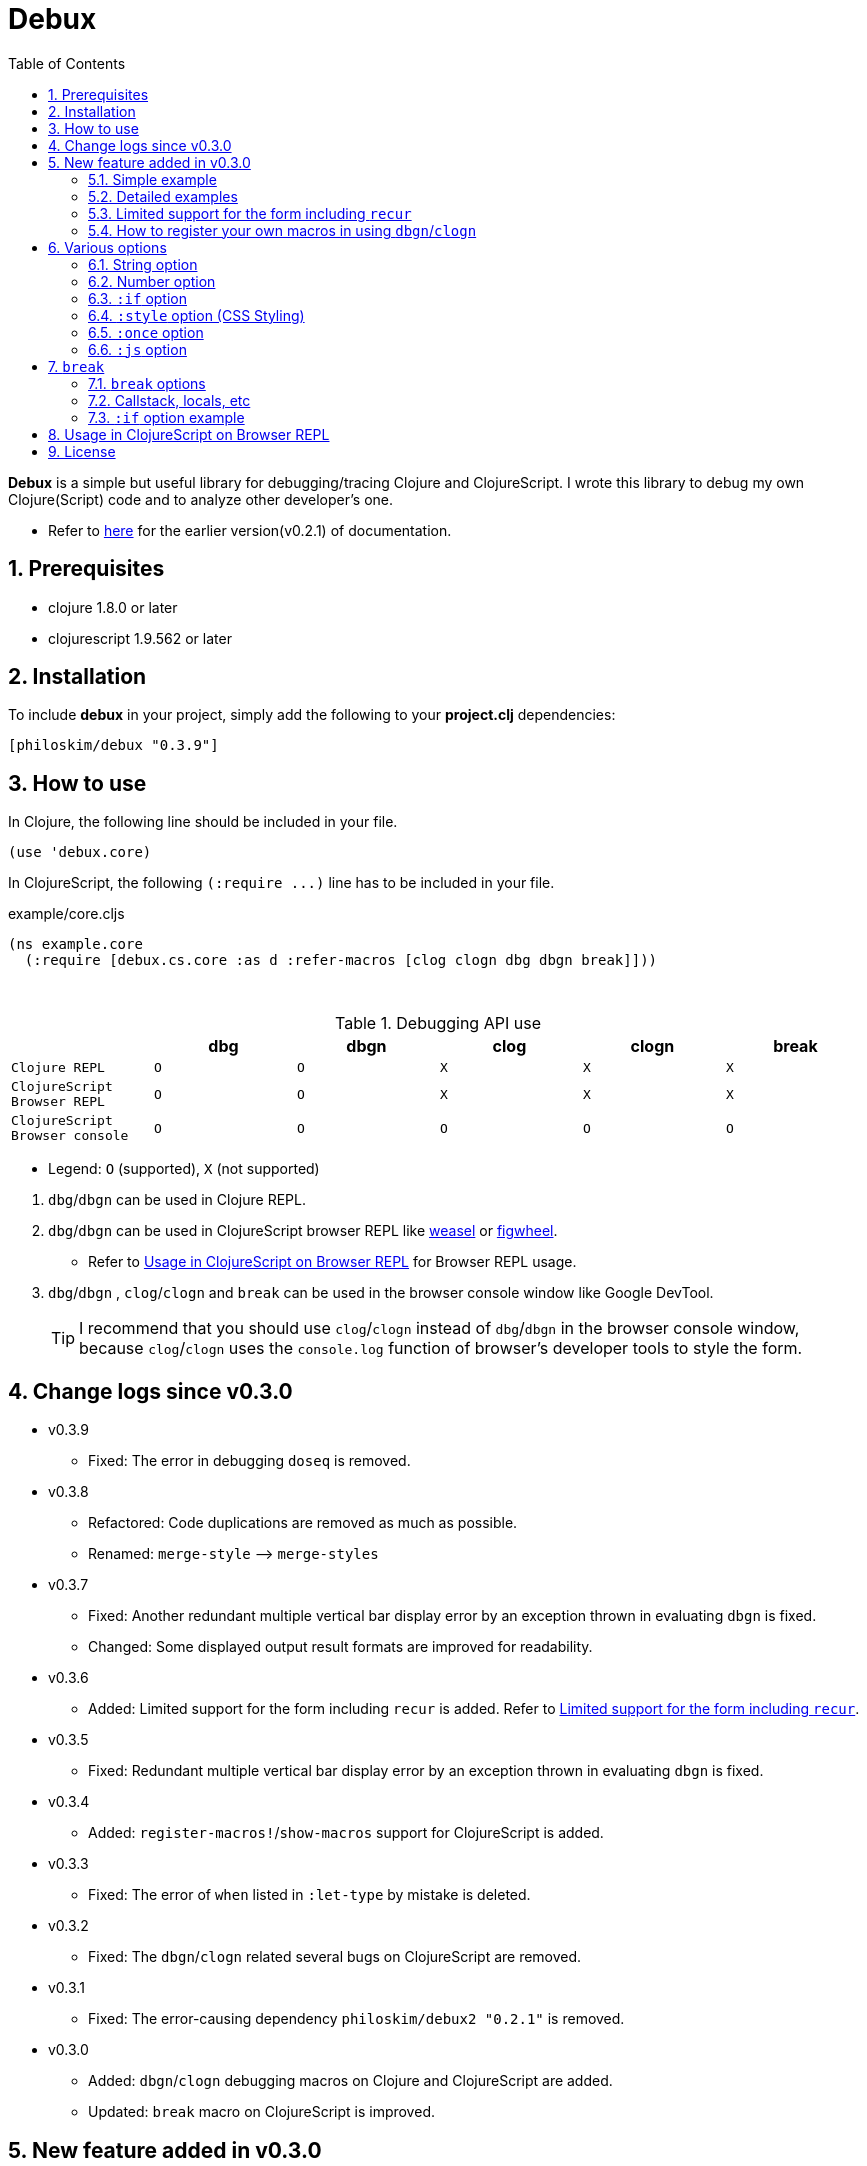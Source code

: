 # Debux
:source-language: clojure
:source-highlighter: coderay
:sectnums:
:imagesdir: ./doc/img
:toc:

*Debux* is a simple but useful library for debugging/tracing Clojure and ClojureScript. I
wrote this library to debug my own Clojure(Script) code and to analyze other developer's
one.

* Refer to https://github.com/philoskim/debux/tree/master/doc/v0.2.1/README.adoc[here] for
  the earlier version(v0.2.1) of documentation.

## Prerequisites

* clojure 1.8.0 or later
* clojurescript 1.9.562 or later


## Installation

To include *debux* in your project, simply add the following to your *project.clj*
dependencies:


[source]
....
[philoskim/debux "0.3.9"]
....



## How to use
 
In Clojure, the following line should be included in your file.


[source]
....
(use 'debux.core)
....

In ClojureScript, the following `(:require pass:q[...])` line has to be included in your
file.


[source]
.example/core.cljs
....
(ns example.core
  (:require [debux.cs.core :as d :refer-macros [clog clogn dbg dbgn break]]))
....

{empty} +

[cols="^1m,^1m,^1m,^1m,^1m,^1m", options="header"]
.Debugging API use

|===

|                               | dbg | dbgn | clog | clogn | break

| Clojure REPL                  | O   |   O   |  X   |  X   |   X
| ClojureScript Browser REPL    | O   |   O   |  X   |  X   |   X 
| ClojureScript Browser console | O   |   O   |  O   |  O   |   O

|===

* Legend: `O` (supported), `X` (not supported)

//-

. `dbg`/`dbgn` can be used in Clojure REPL.

. `dbg`/`dbgn` can be used in ClojureScript browser REPL like
  link:https://github.com/tomjakubowski/weasel[weasel] or
  https://github.com/bhauman/lein-figwheel[figwheel].

** Refer to <<browser-repl>> for Browser REPL usage.

. `dbg`/`dbgn` , `clog`/`clogn` and `break` can be used in the browser console window
  like Google DevTool.
+

TIP: I recommend that you should use `clog`/`clogn` instead of `dbg`/`dbgn` in the browser
     console window, because `clog`/`clogn` uses the `console.log` function of browser's
     developer tools to style the form.




## Change logs since v0.3.0

* v0.3.9
** Fixed: The error in debugging `doseq` is removed. 


* v0.3.8
** Refactored: Code duplications are removed as much as possible.
** Renamed: `merge-style` pass:q[-->] `merge-styles`

* v0.3.7
** Fixed: Another redundant multiple vertical bar display error by an exception thrown in
   evaluating `dbgn` is fixed.
** Changed: Some displayed output result formats are improved for readability.

* v0.3.6
** Added: Limited support for the form including `recur` is added. Refer to
   <<recur-support>>.

* v0.3.5
** Fixed: Redundant multiple vertical bar display error by an exception thrown in
   evaluating `dbgn` is fixed.

* v0.3.4
** Added: `register-macros!`/`show-macros` support for ClojureScript is added.

* v0.3.3
** Fixed: The error of `when` listed in `:let-type` by mistake is deleted.

* v0.3.2
** Fixed: The `dbgn`/`clogn` related several bugs on ClojureScript are removed.

* v0.3.1
** Fixed: The error-causing dependency `philoskim/debux2 "0.2.1"` is removed.

* v0.3.0
** Added: `dbgn`/`clogn` debugging macros on Clojure and ClojureScript are added.
** Updated: `break` macro on ClojureScript is improved.


## New feature added in v0.3.0

The two new macros `dbgn` which is for Clojure/CloujureScript REPL and `clogn` which is
for ClojureScript browser console only are added to *debux* library. Appended `n` to these
two macro names means *Nested forms*. Now you can debug every nested form without
affecting program executions. This feature is very useful, especially when you analyze
other developer's source code.

Now you can see the evaluated output of outer-most form by using `dbg` or `clog` and the
evaluated outputs of every nested form by using `dbgn` or `clogn`.

NOTE: You can see every example source code of this document in
https://github.com/philoskim/debux/tree/master/example[example] folder.


### Simple example

[source]
....
(dbgn (defn foo [a b & [c]]
        (if c
          (* a b c)
          (* a b 100))))

(foo 2 3)
; => 600

(foo 2 3 10)
; => 60
....

[listing]
.REPL output
----
dbgn: (defn foo [a b & [c]] (if c (* a b c) (* a b 100))) =>

| c =>
|   nil
| a =>
|   2
| b =>
|   3
| (* a b 100) =>
|   600
| (if c (* a b c) (* a b 100)) =>
|   600

| c =>
|   10
| a =>
|   2
| b =>
|   3
| c =>
|   10
| (* a b c) =>
|   60
| (if c (* a b c) (* a b 100)) =>
|   60
----


### Detailed examples

* `dbgn`/`clogn` don't have any problem in handling functions.

* `dbgn`/`clogn`, however, can have some problem in case of macros and special forms.

** Some macros such as `when` don't have any problem when used in `dbgn`/`clogn`.

** Other macros such as `defn` which has a binding vector can have problem because they
   have binding symbols which must not be evaluated. In case of special forms and those
   macros in `clojure.core` namespace, `degn`/`clogn` can handle them appropriately.

** In some case, Clojure developers can write their own macros which `dbgn`/`clogn` cannot
   handle appporiately. So I categorized those macros in `clojure.core` namespace as the
   following table and you can register your own macros according to the macro types in
   the table. I will explain it in <<register-macros>>.


[#macro-type-table, cols="^3m,<7m", options="header"]
.Categorized 15 types of macros in `dbgn`/`clogn`
|===

| Macro types | Macros in `clojure.core` and special forms
| :def-type   | def defonce
| :defn-type  | defn defn-
| :fn-type    | fn fn*
| :let-type   | let binding dotimes if-let if-some loop when-first when-let when-some
                with-in-str with-local-vars with-open with-out-str with-redefs
| :letfn-type | letfn
| :for-type   | for doseq
| :case-type  | case
| :skip-arg-1-type     | set! with-precision
| :skip-arg-2-type     | pass:q[as->]
| :skip-arg-1-2-type   | 
| :skip-arg-1-3-type   | defmethod
| :skip-arg-2-3-type   | amap areduce
| :skip-form-itself-type  | catch comment declare definline definterface defmacro defmulti
                            defprotocol defrecord defstruct deftype extend-protocol
                            extend-type finally gen-class gen-interface import memfn new
                            ns proxy proxy-super quote refer-clojure reify sync var throw
| :expand-type | pass:q[.. -> ->> doto cond-> cond->> condp import some-> some->>]
| :dot-type    | .

|===


#### `:def-type` example

This type of macros have the first argument which must not be evaluated and can have
optional `doc-string` argument.

[source]
....
(dbgn (def my-function "my-function doc string"
        (fn [x] (* x x x))))

(my-function 10)
; => 1000
....


[listing]
.REPL output
----
dbgn: (def my-function (fn [x] (* x x x))) =>
| (fn [x] (* x x x)) =>
|   #function[example.core/eval24554/result--24229--auto----24555]
| (def my-function (fn [x] (* x x x))) =>
|   #'example.core/my-function

| x =>
|   10
| x =>
|   10
| x =>
|   10
| (* x x x) =>
|   1000
----


#### `:defn-type` example

This type of macros have the binding vector argument which must not be evaluated and can
have optional `doc-string`, `attr-map`, or `prepost-map` arguments.

[source]
....
(dbgn (defn add
        "add doc string"
        [a b]
        (+ a b)))

(add 10 20)
; => 30
....

[listing]
.REPL output
----
dbgn: (defn add add doc-string [a b] (+ a b)) =>

| a =>
|   10
| b =>
|   20
| (+ a b) =>
|   30
----

{empty} +


You can debug multiple-arity functions as well.

[source]
....
(dbgn (defn my-add
        "my-add doc string"
        ([] 0)
        ([a] a)
        ([a b] (+ a b))
        ([a b & more] (apply + a b more))))

; The function body in this case doesn't have any symbol to evaluate,
; so no output will be printed. 
(my-add)
; => 0

(my-add 10)
; => 10

(my-add 10 20)
; => 30 

(my-add 10 20 30 40)
; => 100
....

[listing]
.REPL output
----
dbgn: (defn my-add add doc-string ([] 0) ([a] a) ([a b] (+ a b)) ([a b & more] (apply + a b more))) =>

| a =>
|   10

| a =>
|   10
| b =>
|   20
| (+ a b) =>
|   30

| + =>
|   #function[clojure.core/+]
| a =>
|   10
| b =>
|   20
| more =>
|   (30 40)
| (apply + a b more) =>
|   100
----

{empty} +

You can have multiple `dbgn`/``clogn``s.

[source]
....
(dbgn (defn calc1 [a1 a2] (+ a1 a2)))
(dbgn (defn calc2 [s1 s2] (- 100 (calc1 s1 s2))))
(dbgn (defn calc3 [m1 m2] (* 10 (calc2 m1 m2))))

(calc3 2 5)
; => 760
....


[listing]
.REPL output
----
dbgn: (defn calc1 [a1 a2] (+ a1 a2)) =>

dbgn: (defn calc2 [s1 s2] (- 100 (calc1 s1 s2))) =>

dbgn: (defn calc3 [m1 m2] (* 10 (calc2 m1 m2))) =>

| m1 =>
|   2
| m2 =>
|   5
 
|| s1 =>
||   2
|| s2 =>
||   5
 
||| a1 =>
|||   2
||| a2 =>
|||   5
||| (+ a1 a2) =>
|||   7
|| (calc1 s1 s2) =>
||   7
|| (- 100 (calc1 s1 s2)) =>
||   93
| (calc2 m1 m2) =>
|   93
| (* 10 (calc2 m1 m2)) =>
|   930
----


#### `:fn-type` example

This type of macros have the binding vector argument which must not be evaluated and can
have optional function name. So it is a little different from `:defn-type` macros.

[source]
....
(dbgn (reduce (fn [acc i] (+ acc i)) 0 [1 5 9]))
; => 15
....

[listing]
.REPL output
----
dbgn: (reduce (fn [acc i] (+ acc i)) 0 [1 5 9]) =>
| (fn [acc i] (+ acc i)) =>
|   #function[example.core/eval25034/result--24229--auto----25035]
| [1 5 9] =>
|   [1 5 9]
| acc =>
|   0
| i =>
|   1
| (+ acc i) =>
|   1
| acc =>
|   1
| i =>
|   5
| (+ acc i) =>
|   6
| acc =>
|   6
| i =>
|   9
| (+ acc i) =>
|   15
| (reduce (fn [acc i] (+ acc i)) 0 [1 5 9]) =>
|   15
----


{empty} +


[source]
.Another example
....
(dbgn (map #(* % 10) [1 5 9]))
; => (10 50 90)
....

[listing]
.REPL output
----
dbgn: (map (fn* [p1__25079#] (* p1__25079# 10)) [1 5 9]) =>
| (fn* [p1__25079#] (* p1__25079# 10)) =>
|   #function[example.core/eval25080/result--24229--auto----25081]
| [1 5 9] =>
|   [1 5 9]
| (map (fn* [p1__25079#] (* p1__25079# 10)) [1 5 9]) =>
|   | p1__25079# =>
|   |   1
|   | (* p1__25079# 10) =>
|   |   10
|   | p1__25079# =>
|   |   5
|   | (* p1__25079# 10) =>
|   |   50
|   | p1__25079# =>
|   |   9
|   | (* p1__25079# 10) =>
|   |   90
|   (10 50 90)
----
 


#### `:let-type` example

This type of macros have the binding vector argument which must not be evaluated.

[source]
....
(dbgn (let [a (+ 1 2)
            [b c] [(+ a 10) (* a 2)]] 
         (- (+ a b) c)))
; => 10
....


[listing]
.REPL output
----
dbgn: (let [a (+ 1 2) [b c] [(+ a 10) (* a 2)]] (- (+ a b) c)) =>
| (+ 1 2) =>
|   3
| a =>
|   3
| (+ a 10) =>
|   13
| a =>
|   3
| (* a 2) =>
|   6
| [(+ a 10) (* a 2)] =>
|   [13 6]
| a =>
|   3
| b =>
|   13
| (+ a b) =>
|   16
| c =>
|   6
| (- (+ a b) c) =>
|   10
| (let [a (+ 1 2) [b c] [(+ a 10) (* a 2)]] (- (+ a b) c)) =>
|   10
----


#### `:letfn-type` example

This type of macro has the special binding vector syntax which is a bit different from
`:fn-type`.

[source]
....
(dbgn (letfn [(twice [x]
                (* x 2))
              (six-times [y]
                (* (twice y) 3))]
        (six-times 15)))
; => 90
....


[listing]
.REPL output
----
dbgn: (letfn [(twice [x] (* x 2)) (six-times [y] (* (twice y) 3))] (six-times 15)) =>
| y =>
|   15
| x =>
|   15
| (* x 2) =>
|   30
| (twice y) =>
|   30
| (* (twice y) 3) =>
|   90
| (six-times 15) =>
|   90
| (letfn [(twice [x] (* x 2)) (six-times [y] (* (twice y) 3))] (six-times 15)) =>
|   90
----


#### `:for-type` example

This type of macros have a little different syntax from `:let-type` macros, because it
can have `:let`, `:when`, or `:while` clause.
 
[source]
....
(dbgn (for [x [0 1 2 3 4 5]
            :let [y (* x 3)]
            :when (even? y)]
        y))
; => (0 6 12)
....


[listing]
.REPL output
----
dbgn: (for [x [0 1 2 3 4 5] :let [y (* x 3)] :when (even? y)] y) =>
| [0 1 2 3 4 5] =>
|   [0 1 2 3 4 5]
| (for [x [0 1 2 3 4 5] :let [y (* x 3)] :when (even? y)] y) =>
|   | x =>
|   |   0
|   | (* x 3) =>
|   |   0
|   | y =>
|   |   0
|   | (even? y) =>
|   |   true
|   | y =>
|   |   0
|   | x =>
|   |   1
|   | (* x 3) =>
|   |   3
|   | y =>
|   |   3
|   | (even? y) =>
|   |   false
|   | x =>
|   |   2
|   | (* x 3) =>
|   |   6
|   | y =>
|   |   6
|   | (even? y) =>
|   |   true
|   | y =>
|   |   6
|   | x =>
|   |   3
|   | (* x 3) =>
|   |   9
|   | y =>
|   |   9
|   | (even? y) =>
|   |   false
|   | x =>
|   |   4
|   | (* x 3) =>
|   |   12
|   | y =>
|   |   12
|   | (even? y) =>
|   |   true
|   | y =>
|   |   12
|   | x =>
|   |   5
|   | (* x 3) =>
|   |   15
|   | y =>
|   |   15
|   | (even? y) =>
|   |   false
|   (0 6 12)
----


#### `:case-type` example

This type of macro has the special syntax. Refer to
https://clojuredocs.org/clojure.core/case[here] about details.

[source]
....
(dbgn (let [mystr "hello"]
        (case mystr
          "" 0
          "hello" (count mystr))))
; => 5
....


[listing]
.REPL output
----
dbgn: (let [mystr "hello"] (case mystr  0 hello (count mystr))) =>
| mystr =>
|   "hello"
| mystr =>
|   "hello"
| (count mystr) =>
|   5
| (case mystr "" 0 "hello" (count mystr)) =>
|   5
| (let [mystr "hello"] (case mystr "" 0 "hello" (count mystr))) =>
|   5
----

{empty} +


[source]
.Another example
....
(dbgn (case 'a
        (x y z) "x, y, or z"
        "default"))
; => "default"
....

[listing]
.REPL output
----
dbgn: (case (quote a) (x y z) "x, y, or z" "default") =>
| (case (quote a) (x y z) "x, y, or z" "default") =>
|   "default"
----


#### `:skip-arg-1-type` example

This type of macros have the first argument which must not be evaluated. So `dbgn`/`clogn`
internally skips the evaluation of this argument.

[source]
....
(dbgn (with-precision 10 (/ 1M 6)))
; => 0.1666666667M
....


[listing]
.REPL output
----
dbgn: (with-precision 10 (/ 1M 6)) =>
| (/ 1M 6) =>
|   0.1666666667M
| (with-precision 10 (/ 1M 6)) =>
|   0.1666666667M
----

#### `:skip-arg-2-type` example

This type of macros have the second argument which must not be evaluated. So `dbgn`/`clogn`
internally skips the evaluation of this argument.

[source]
....
(dbgn (as-> 0 n
        (inc n)
        (inc n)))
; => 2
....


[listing]
.REPL output
----
dbgn: (as-> 0 n (inc n) (inc n)) =>
| n =>
|   0
| (inc n) =>
|   1
| n =>
|   1
| (inc n) =>
|   2
| (as-> 0 n (inc n) (inc n)) =>
|   2
----


#### `:skip-arg-1-2-type` example

This type of macros have the first and second arguments which must not be evaluated. So
`dbgn`/`clogn` internally skips the evaluation of those arguments. However, I can't find this
type of macros in `clojure.core` namespace but add this type for completeness and the
future possibilities of this type of macros.


#### `:skip-arg-1-3-type` example

This type of macros have the first and third arguments which must not be evaluated. So
`dbgn`/`clogn` internally skips the evaluation of those arguments.

[source]
....
(defmulti greeting
  (fn [x] (:language x)))

(dbgn (defmethod greeting :english [map]
        (str "English greeting: " (:greeting map))))

(dbgn (defmethod greeting :french [map]
        (str "French greeting: " (:greeting map))))

(def english-map {:language :english :greeting "Hello!"})
(def french-map {:language :french :greeting "Bonjour!"})

(greeting english-map)
(greeting french-map)
....


[listing]
.REPL output
----
dbgn: (defmethod greeting :english [map] (str "English greeting: " (:greeting map))) =>
| (defmethod greeting :english [map] (str "English greeting: " (:greeting map))) =>
|   #multifn[greeting 0x1c28c1cc]

dbgn: (defmethod greeting :french [map] (str "English greeting: " (:greeting map))) =>
| (defmethod greeting :french [map] (str "English greeting: " (:greeting map))) =>
|   #multifn[greeting 0x1c28c1cc]

| map =>
|   {:language :english, :greeting "Hello!"}
| (:greeting map) =>
|   "Hello!"
| (str "English greeting: " (:greeting map)) =>
|   "English greeting: Hello!"

| map =>
|   {:language :french, :greeting "Bonjour!"}
| (:greeting map) =>
|   "Bonjour!"
| (str "French greeting: " (:greeting map)) =>
|   "French greeting: Bonjour!"
----


#### `:skip-arg-2-3-type` example

This type of macros have the second and third arguments which must not be evaluated. So
`dbgn`/`clogn` internally skips the evaluation of those arguments.


[source]
....
(let [xs (float-array [1 2 3])]
  (dbgn (areduce xs i ret (float 0)
                 (+ ret (aget xs i)))))
; => 6.0
....


[listing]
.REPL output
----
dbgn: (areduce xs i ret (float 0) (+ ret (aget xs i))) =>
| xs =>
|   [1.0, 2.0, 3.0]
| (float 0) =>
|   0.0
| ret =>
|   0.0
| xs =>
|   [1.0, 2.0, 3.0]
| i =>
|   0
| (aget xs i) =>
|   1.0
| (+ ret (aget xs i)) =>
|   1.0
| ret =>
|   1.0
| xs =>
|   [1.0, 2.0, 3.0]
| i =>
|   1
| (aget xs i) =>
|   2.0
| (+ ret (aget xs i)) =>
|   3.0
| ret =>
|   3.0
| xs =>
|   [1.0, 2.0, 3.0]
| i =>
|   2
| (aget xs i) =>
|   3.0
| (+ ret (aget xs i)) =>
|   6.0
| (areduce xs i ret (float 0) (+ ret (aget xs i))) =>
|   6.0
----


#### `:skip-form-itself-type` example

This type of macros have too complex to parse, so `dbgn`/`clogn` skips form itself and does
nothing.
  

#### `:expand-type` example

This type of macros will be expanded and then the output will be printed.

[source]
....
(dbgn (-> "a b c d" 
          .toUpperCase 
          (.replace "A" "X") 
          (.split " ") 
          first))
; => "X"
....

[listing]
.REPL output
----
dbgn: (-> "a b c d" .toUpperCase (.replace "A" "X") (.split " ") first) =>  ;; <1>
| (.toUpperCase "a b c d") =>
|   "A B C D"
| (.replace (.toUpperCase "a b c d") "A" "X") =>
|   "X B C D"
| (.split (.replace (.toUpperCase "a b c d") "A" "X") " ") =>
|   ["X", "B", "C", "D"]
| (first (.split (.replace (.toUpperCase "a b c d") "A" "X") " ")) =>       ;; <2>
|   "X"
----

* You can compare the original form (1) and the exhaustively expanded form (2).


{empty} +


[source]
.Another example
....
(dbgn (.. "fooBAR"  toLowerCase  (contains "ooba")))
; => true
....


[listing]
.REPL output
----
dbgn: (.. "fooBAR" toLowerCase (contains "ooba")) =>   ;; <1>
| (. "fooBAR" toLowerCase) =>
|   "foobar"
| (. (. "fooBAR" toLowerCase) (contains "ooba")) =>    ;; <2>
|   true
----

* You can compare the original form (1) and the expanded form (2).

{empty} +

[source]
.Yet another example
....
(let [x 1 y 2]
  (dbgn (cond-> []
          (odd? x) (conj "x is odd")
          (zero? (rem y 3)) (conj "y is divisible by 3")
          (even? y) (conj "y is even"))))
; => ["x is odd" "y is even"]
....

[listing]
.REPL output
----
dbgn: (cond-> []                        ;; <1>
        (odd? x) (conj "x is odd") 
        (zero? (rem y 3)) (conj "y is divisible by 3")
        (even? y) (conj "y is even")) =>
| [] =>
|   []
| x =>
|   1
| (odd? x) =>
|   true
| G__25146 =>
|   []
| (conj G__25146 "x is odd") =>
|   ["x is odd"]
| (if (odd? x) (conj G__25146 "x is odd") G__25146) =>
|   ["x is odd"]
| y =>
|   2
| (rem y 3) =>
|   2
| (zero? (rem y 3)) =>
|   false
| G__25146 =>
|   ["x is odd"]
| (if (zero? (rem y 3)) (conj G__25146 "y is divisible by 3") G__25146) =>
|   ["x is odd"]
| y =>
|   2
| (even? y) =>
|   true
| G__25146 =>
|   ["x is odd"]
| (conj G__25146 "y is even") =>
|   ["x is odd" "y is even"]
| (if (even? y) (conj G__25146 "y is even") G__25146) =>
|   ["x is odd" "y is even"]
| (clojure.core/let [G__25146 []        ;; <2>
|                    G__25146 (if (odd? x)
|                               (conj G__25146 "x is odd")
|                               G__25146)
|                    G__25146 (if (zero? (rem y 3))
|                               (conj G__25146 "y is divisible by 3")
|                               G__25146)]
|   (if (even? y)
|     (conj G__25146 "y is even") G__25146)) =>
|    ["x is odd" "y is even"]
----

* You can compare the original form (1) and the expanded form (2). I rearranged the output
  only in both (1) and (2) for convenience.


#### `:dot-type` example

[source]
....
(dbgn (. (java.util.Date.) getMonth))
; => 5
....


[listing]
.REPL output
----
dbgn: (. (java.util.Date.) getMonth) =>
| (java.util.Date.) =>
|   #inst "2017-06-27T08:04:46.480-00:00"
| (. (java.util.Date.) getMonth) =>
|   5
----


[#recur-support]
### Limited support for the form including `recur`

[cols="^1m,^1m,^1m", options="header"]
.The forms including `recur`
|===

|                        | dbgn  | clogn
| loop ~ recur           |   O   |   X   
| defn/defn-/fn ~ recur  |  △   |   X    

|===

TIP: `clogn` doesn't support the form including `recur`. So in ClojureScript you have to
     use `dbgn` to debug the form including `recur`, because the evaluated results of
     `dbgn` in ClojureScript go to the browser's DevTool console window as well.


#### `loop` ~ `recur`

You can see the evaluated results of the form which incldues `loop` ~ `recur` by using
`dbgn` in Clojure and ClojureScript.

[source]
....
(dbgn (loop [acc 1 n 3]
        (if (zero? n)
          acc
          (recur (* acc n) (dec n)))))
; => 6
....

.REPL output
[listing]
----
dbgn: (loop [acc 1 n 3] (if (zero? n) acc (recur (* acc n) (dec n)))) =>
| n =>
|   3
| (zero? n) =>
|   false
| acc =>
|   1
| n =>
|   3
| (* acc n) =>
|   3
| n =>
|   3
| (dec n) =>
|   2
| n =>
|   2
| (zero? n) =>
|   false
| acc =>
|   3
| n =>
|   2
| (* acc n) =>
|   6
| n =>
|   2
| (dec n) =>
|   1
| n =>
|   1
| (zero? n) =>
|   false
| acc =>
|   6
| n =>
|   1
| (* acc n) =>
|   6
| n =>
|   1
| (dec n) =>
|   0
| n =>
|   0
| (zero? n) =>
|   true
| acc =>
|   6
| (loop [acc 1 n 3] (if (zero? n) acc (recur (* acc n) (dec n)))) =>
|   6
----

{empty} +

[source]
.Another example
....
(dbgn (defn fact [num]
        (loop [acc 1 n num]
          (if (zero? n)
            acc
            (recur (* acc n) (dec n))))))

(fact 3)
....


[listing]
.REPL output
----
dbgn: (defn fact [num] (loop [acc 1 n num] (if (zero? n) acc (recur (* acc n) (dec n))))) =>
| num =>
|   3
| n =>
|   3
| (zero? n) =>
|   false
| acc =>
|   1
| n =>
|   3
| (* acc n) =>
|   3
| n =>
|   3
| (dec n) =>
|   2
| n =>
|   2
| (zero? n) =>
|   false
| acc =>
|   3
| n =>
|   2
| (* acc n) =>
|   6
| n =>
|   2
| (dec n) =>
|   1
| n =>
|   1
| (zero? n) =>
|   false
| acc =>
|   6
| n =>
|   1
| (* acc n) =>
|   6
| n =>
|   1
| (dec n) =>
|   0
| n =>
|   0
| (zero? n) =>
|   true
| acc =>
|   6
| (loop [acc 1 n num] (if (zero? n) acc (recur (* acc n) (dec n)))) =>
|   6
----



#### `defn`/`defn-`/`fn` ~ `recur` without `loop`

IMPORTANT: If you use `dbgn` in `defn`/`defn-`/`fn` ~ `recur` form without `loop`, you
will have the following exception. I am sorry about it, but this is inevitable due to the
implementation restriction.


[source]
....
(dbgn (defn factorial [acc n]
        (if (zero? n)
          acc
          (recur (* acc n) (dec n)))))
....

.REPL output
[listing]
----
1. Caused by java.lang.UnsupportedOperationException
   Cannot recur across try
----

{empty} +

TIP: However, if you *temporarily* replace `recur` with `function name` itself, you can
debug the form as follows. *Be careful* not to forget to recover `function name` itself to
`recur` after debugging.

[source]
....
(dbgn (defn factorial [acc n]
        (if (zero? n)
          acc
          (factorial (* acc n) (dec n)))))

(factorial 1 3)
....

.REPL output
[listing]
----
dbgn: (defn factorial [acc n] (if (zero? n) acc (factorial (* acc n) (dec n)))) =>

| n =>
|   3
| (zero? n) =>
|   false
| acc =>
|   1
| n =>
|   3
| (* acc n) =>
|   3
| n =>
|   3
| (dec n) =>
|   2
 
|| n =>
||   2
|| (zero? n) =>
||   false
|| acc =>
||   3
|| n =>
||   2
|| (* acc n) =>
||   6
|| n =>
||   2
|| (dec n) =>
||   1
 
||| n =>
|||   1
||| (zero? n) =>
|||   false
||| acc =>
|||   6
||| n =>
|||   1
||| (* acc n) =>
|||   6
||| n =>
|||   1
||| (dec n) =>
|||   0
 
|||| n =>
||||   0
|||| (zero? n) =>
||||   true
|||| acc =>
||||   6
|||| (if (zero? n) acc (factorial (* acc n) (dec n))) =>
||||   6
||| (factorial (* acc n) (dec n)) =>
|||   6
||| (if (zero? n) acc (factorial (* acc n) (dec n))) =>
|||   6
|| (factorial (* acc n) (dec n)) =>
||   6
|| (if (zero? n) acc (factorial (* acc n) (dec n))) =>
||   6
| (factorial (* acc n) (dec n)) =>
|   6
| (if (zero? n) acc (factorial (* acc n) (dec n))) =>
|   6
----


[#register-macros]
### How to register your own macros in using `dbgn`/`clogn`

* If you have some error when analyzing some source code using `dbgn`/`clogn`, first
  of all, you have to figure out what kind of macro (refer to <<macro-type-table>>) caused
  the error and then register the macro by using `register-macros!` and can see the
  registered macros by using `show-macros`.


[source]
.API format
....
(register-macros! macro-type macros)

(show-macros)
(show-macros macro-type)
....

#### Clojure example

[source]
.example/core.clj
....
(ns example.core)

(use 'debux.core)

(defmacro my-let [bindings & body]
  `(let ~bindings ~@body))

;; Registering your own macro
(register-macros! :let-type [my-let])

(dbg (show-macros :let-type))
(dbg (show-macros))

(dbgn (my-let [a 10 b (+ a 10)] (+ a b)))
....


[listing]
.REPL output
----
dbg: (show-macros :let-type) =>
:   {:let-type
|    #{clojure.core/when-let clojure.core/let clojure.core/with-local-vars
|      clojure.core/if-let loop clojure.core/when-some example.core/my-let
|      clojure.core/dotimes clojure.core/with-open clojure.core/if-some
|      clojure.core/with-redefs clojure.core/binding clojure.core/with-in-str
|      clojure.core/with-out-str clojure.core/when-first}}

dbg: (show-macros) =>
|   {:fn-type #{clojure.core/fn fn*},
|    :skip-form-itself-type
|    #{clojure.core/proxy-super clojure.core/defmacro
|      clojure.core/definterface clojure.core/sync clojure.core/defrecord
|      clojure.core/declare clojure.core/deftype clojure.core/comment
|      finally clojure.core/gen-class clojure.core/refer-clojure
|      clojure.core/memfn clojure.core/extend-type new
|      clojure.core/definline clojure.core/defstruct clojure.core/defmulti
|      clojure.core/ns clojure.core/proxy clojure.core/extend-protocol var
|      quote clojure.core/reify catch clojure.core/gen-interface
|      clojure.core/import clojure.core/defprotocolthrow},
|    :case-type #{clojure.core/case},
|    :skip-arg-2-3-type #{clojure.core/areduce clojure.core/amap},
|    :skip-arg-1-type #{clojure.core/with-precision set!},
|    :let-type
|    #{clojure.core/when-let clojure.core/let clojure.core/with-local-vars
|      clojure.core/if-let loop clojure.core/when-some example.core/my-let
|      clojure.core/dotimes clojure.core/with-open clojure.core/if-some
|      clojure.core/with-redefs clojure.core/binding clojure.core/with-in-str
|      clojure.core/with-out-str clojure.core/when-first},
|    :skip-arg-2-type #{clojure.core/as->},
|    :defn-type #{clojure.core/defn clojure.core/defn-},
|    :for-type #{clojure.core/for clojure.core/doseq},
|    :def-type #{clojure.core/defonce def},
|    :letfn-type #{clojure.core/letfn},
|    :dot-type #{.},
|    :skip-arg-1-2-type #{},
|    :expand-type
|    #{clojure.core/doto clojure.core/->> clojure.core/some->>
|      clojure.core/.. clojure.core/-> clojure.core/some->
|      clojure.core/cond-> clojure.core/condp clojure.core/import
|      clojure.core/cond->>},
|    :skip-arg-1-3-type #{clojure.core/defmethod}}

dbgn: (my-let [a 10 b (+ a 10)] (+ a b)) =>
| a =>
|   10
| (+ a 10) =>
|   20
| a =>
|   10
| b =>
|   20
| (+ a b) =>
|   30
| (my-let [a 10 b (+ a 10)] (+ a b)) =>
|   30
----


#### ClojureScript example

[source]
.example/macro.clj
....
(ns example.macro)

(defmacro my-let [bindings & body]
  `(let ~bindings ~@body))
....


[source]
.example/core.cljs
....
(ns example.core
  (:require [debux.cs.core :as d :refer-macros [clog clogn dbg dbgn break]])
  (:require-macros [example.macro :refer [my-let]]))

;; Registering your own macro
(d/register-macros! :let-type [my-let])

(dbg (d/show-macros :let-type))
(dbg (d/show-macros))

(clogn (my-let [a 10 b (+ a 10)] (+ a b)))
....


[listing]
.Output
----
dbg: (d/show-macros :let-type) =>
|   {:let-type
|    #{example.macro/my-let clojure.core/when-let clojure.core/let
|      clojure.core/if-let loop clojure.core/when-some clojure.core/dotimes
|      clojure.core/if-some clojure.core/with-redefs clojure.core/binding
|      clojure.core/with-out-str clojure.core/when-first}}

dbg: (d/show-macros) =>
|   {:fn-type #{clojure.core/fn fn*},
|    :skip-form-itself-type
|    #{clojure.core/defmacro clojure.core/defrecord clojure.core/declare
|      clojure.core/deftype e clojure.core/comment finally
|      clojure.core/refer-clojure clojure.core/memfn clojure.core/extend-type
|      new clojure.core/defmulti clojure.core/extend-protocol var quote
|      clojure.core/reify catch clojure.core/import clojure.core/defprotocol
|      throw},
|    :case-type #{clojure.core/case},
|    :skip-arg-2-3-type #{clojure.core/areduce clojure.core/amap},
|    :skip-arg-1-type #{set!},
|    :let-type
|    #{example.macro/my-let clojure.core/when-let clojure.core/let
|      clojure.core/if-let loop clojure.core/when-some clojure.core/dotimes
|      clojure.core/if-some clojure.core/with-redefs clojure.core/bindings
|      clojure.core/with-out-str clojure.core/when-first},
|    :skip-arg-2-type #{clojure.core/as->},
|    :defn-type #{clojure.core/defn clojure.core/defn-},
|    :for-type #{clojure.core/for clojure.core/doseq},
|    :def-type #{clojure.core/defonce def},
|    :letfn-type #{clojure.core/letfn},
|    :dot-type #{.},
|    :skip-arg-1-2-type #{},
|    :expand-type
|    #{clojure.core/doto clojure.core/->> clojure.core/some->>
|      clojure.core/.. clojure.core/-> clojure.core/some->
|      clojure.core/cond-> clojure.core/condp clojure.core/import
|      clojure.core/cond->>}, 
|    :skip-arg-1-3-type #{clojure.core/defmethod}}
----

image::register-macros.png[title="register-macros! example", width=600]



## Various options

* The various options can be added and combined in any order after the form.

[cols="^1m,^1m,^1m,^1m,^1m,^1m", options="header"]
.*debux* macro options
|===

| Options | dbg | dbgn | clog | clogn | break

| string  | O   |   O   |  O   |  O   |   O
| number  | O   |   O   |  O   |  O   |   X 
| :if     | O   |   O   |  O   |  O   |   O
| :style  | X   |   X   |  O   |  O   |   X
| :once   | X   |   X   |  O   |  X   |   X
| :js     | X   |   X   |  O   |  X   |   X

|===

* Legend: `O` (supported), `X` (not supported)


### String option

You can add your own message in a string and it will be printed between less-than and
more-than signs like this.


[source]
....
(dbg (repeat 5 "x") "5 times repeat"))
; => ("x" "x" "x" "x" "x")
....
  
.REPL output
....
dbg: (repeat 5 "x")   <5 times repeat> =>
|   ("x" "x" "x" "x" "x")
....


### Number option

If you don't specify the number after the form, *debux* macros will print and return
the default 100 items in each collection.

[source]
....
(dbg (range 200))
; => (0 1 2 ... 99)
....

.REPL output
[listing]
----
dbg: (range 200) =>
|   (0 1 2  ... 99)
----

So, if you want to print less or more than default 100 items, specify the number
explicitly like this.

....
(dbg (range 200) 200)
; => (0 1 2 ... 199)
....

.REPL output
[listing]
----
dbg: (range 200) =>
|   (0 1 2 ... 199)
----

The same rule applies in case of evaluating an *infinite lazy-seq*. If you omit the number
in evaluating an *infinite lazy-seq*, in the same manner it will print and return default
100 elements to prevent `OutOfMemoryError`.

[source]
....
(dbg (range))
; => (0 1 2 ... 99)
....
  
.REPL output
....
dbg: (range) =>
|   (0 1 2 ... 99)
....


### `:if` option

You can set `:if` option like this.

[source]
....
(for [i (range 10)]
  (dbg i :if (even? i)))
; => (0 1 2 3 4 5 6 7 8 9)
....

.REPL output
....
dbg: i =>
|   0

dbg: i =>
|   2

dbg: i =>
|   4

dbg: i =>
|   6

dbg: i =>
|   8
....


### `:style` option (CSS Styling)

The following is the example of using `clog` and `clogn` in Google Chrome
browser.
 
[source]
.example/core.cljs
....
(ns example.core
  (:require [debux.cs.core :as d :refer-macros [clog clogn dbg dbgn break]]))

(clog (repeat 5 "x") "5 times repeat")
(clogn (repeat 5 (repeat 5 "x")) "25 times repeat")
....

image::clog-1.png[title="clog and clogn example", width=600]


#### Predefined style keywords

You can style the form, using the following predefined keywords.

[cols="^,^", options="header", width="30"]
|===

| keyword | abbreviation
| :style  | :s
| :error  | :e
| :warn   | :w
| :info   | :i
| :debug  | :d

|===

....
(clog (+ 10 20) :style :error "error style")
(clog (+ 10 20) :style :warn "warn style")
(clog (+ 10 20) :style :info "info style")
(clog (+ 10 20) :style :debug "debug style")
(clog (+ 10 20) "debug style is default")
....
  
Or in brief

....  
(clog (+ 10 20) :s :e "error style")
(clog (+ 10 20) :s :w "warn style")
(clog (+ 10 20) :s :i "info style")
(clog (+ 10 20) :s :d "debug style")
(clog (+ 10 20) "debug style is default")
....

image::clog-2.png[title="Predefined style example", width=550]


#### User-defined style

You can redefine the predefined styles or define your own new style by using
`merge-styles` like this.


[source]
....
(d/merge-styles {:warn "background: #9400D3; color: white"
                 :love "background: #FF1493; color: white"})

(clog (+ 10 20) :style :warn "warn style changed")
(clog (+ 10 20) :style :love "love style")

;; You can style the form directly in string format in any way you want.
(clog (+ 10 20) :style "color:orange; background:blue; font-size: 14pt")
....

image::clog-3.png[title="User-defined style example", width=550]


### `:once` option

If you add `:once` (or `:o` in brief) option after the form, the same evaluated value will
not be printed. This is a very useful feature, when you are debugging a game programming,
where successive multiple frames usually have the same evaluated value.


[source]
....
(def a (atom 10))

;; This will be printed.
(clog @a :once)

;; This will not be printed,
;; because the evaluated value is the same as before.
(clog @a :once)


(reset! a 20)

;; This will be printed,
;; because the evaluated value is not the same as before.
(clog @a :once)

;; This will not be printed,
;; because the evaluated value is the same as before.
(clog @a :once)
....

image::clog-4.png[title=":once option example", width=550]

NOTE: `(:once mode)` string is appended after the form header to remind you of `:once`
  mode.

   
### `:js` option

If `:js` option is added after the form, the JavaScript object will be printed as well, so
you can inspect the internal structures of ClojureScript data types.

....
(clog {:a 10 :b 20} :js)
....

image::clog-5.png[title=":js option example", width=550]


## `break`

### `break` options

You can use `break` to set the breakpoint in the source code like this. You can add string
option for message, or `:if` option for conditional break.

[source]
....
(break)
(break "hello world")
(break :if (> 10 20) "this will not be printed")
(break :if (< 10 20) "10 is less than 20")
....

You can see the message in DevTool's console window.

image:break-1.png[title="break examples", width=550]


### Callstack, locals, etc

After setting the breakpoint, you can inspect the callstack, locals, etc. in the browser's
DevTool window.

[source]
....
(defn my-fun2
  [a {:keys [b c d] :or {d 10 b 20 c 30}} [e f g & h]]
  (break)
  (clog [a b c d e f g h]))

(my-fun2 (take 5 (range)) {:c 50 :d 100} ["a" "b" "c" "d" "e"]) 
....

image:break-2.png[]

You can see the message in DevTool's console window.

image:break-3.png[width=550]
  

### `:if` option example
  
When using `break`, you can use `:if` like this.

[source]
....
(defn my-fun3 []
  (let [a 10
        b 20]
    (dotimes [i 1000]
      (break :if (= i 999)))))

(my-fun3)
....

image:break-4.png[]


[#browser-repl]
## Usage in ClojureScript on Browser REPL

You can use both `dbg`/`dbgn` and `clog`/`clogn` on the browser REPL. The following is
an example about running the link:https://github.com/bhauman/lein-figwheel[figwheel].

[source]
.project.clj
....
(defproject example "0.1.0-SNAPSHOT"
  :dependencies [[org.clojure/clojure "1.8.0"]
                 [org.clojure/clojurescript "1.9.562"]
                 [philoskim/debux "0.3.9"]]
  :plugins [[lein-cljsbuild "1.1.6"]
            [lein-figwheel  "0.5.10"]]
  :source-paths ["src/clj"]
  :clean-targets ^{:protect false}
                 ["resources/public/js/app.js"
                  "resources/public/js/app.js.map"]
  :cljsbuild {:builds [{:id "dev"
                        :source-paths ["src/cljs"]
                        :figwheel true
                        :compiler {:main example.core
                                   :asset-path "js/out"
                                   :output-to "resources/public/js/app.js"
                                   :output-dir "resources/public/js/out"
                                   :source-map true
                                   :optimizations :none} }]})
....


And then run figwheel like this on terminal window.


[listing]
----
$ lein figwheel
Figwheel: Cutting some fruit, just a sec ...
Figwheel: Validating the configuration found in project.clj
Figwheel: Configuration Valid :)
Figwheel: Starting server at http://0.0.0.0:3449
Figwheel: Watching build - dev
Compiling "resources/public/js/app.js" from ["src/cljs"]...
Successfully compiled "resources/public/js/app.js" in 2.14 seconds.
Launching ClojureScript REPL for build: dev
Figwheel Controls:
          (stop-autobuild)                ;; stops Figwheel autobuilder
          (start-autobuild [id ...])      ;; starts autobuilder focused on optional ids
          (switch-to-build id ...)        ;; switches autobuilder to different build
          (reset-autobuild)               ;; stops, cleans, and starts autobuilder
          (reload-config)                 ;; reloads build config and resets autobuild
          (build-once [id ...])           ;; builds source one time
          (clean-builds [id ..])          ;; deletes compiled cljs target files
          (print-config [id ...])         ;; prints out build configurations
          (fig-status)                    ;; displays current state of system
          (figwheel.client/set-autoload false)    ;; will turn autoloading off
          (figwheel.client/set-repl-pprint false) ;; will turn pretty printing off
  Switch REPL build focus:
          :cljs/quit                      ;; allows you to switch REPL to another build
    Docs: (doc function-name-here)
    Exit: Control+C or :cljs/quit
 Results: Stored in vars *1, *2, *3, *e holds last exception object
Prompt will show when Figwheel connects to your application
----

After that, connect to `http://localhost:3449` on your browser.

[listing]
----
To quit, type: :cljs/quit
cljs.user=> (require '[debux.cs.core :refer-macros [clog clogn dbg dbgn break]])        
nil
  
cljs.user=> (dbg (+ 1 2))

dbg: (+ 1 2) =>
|   3
3
  
cljs.user=> 
----

Now you can do anything in this browser REPL as in the Clojure REPL. When you evaluate
`dbg`/`dbgn` in your ClojureScript source code, the result will go to both the REPL window
and the browser's console window. When you evaluate `clog`/`clogn` in your ClojureScript
source code, the result will go only to your browser's console window.


## License
Copyright © 2015--2017 Young Tae Kim

Distributed under the Eclipse Public License either version 1.0 or any later version.
